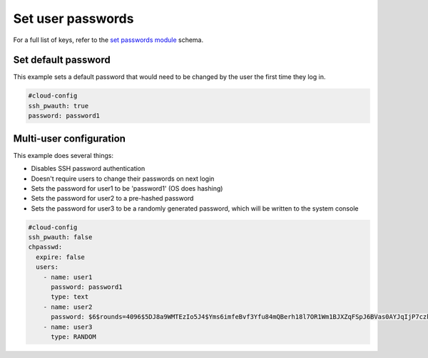.. _cce-set-passwords:

Set user passwords
******************

For a full list of keys, refer to the `set passwords module`_ schema.

Set default password
====================

This example sets a default password that would need to be changed by the
user the first time they log in.

.. code-block:: yaml

    #cloud-config
    ssh_pwauth: true
    password: password1

Multi-user configuration
========================

This example does several things:

- Disables SSH password authentication
- Doesn't require users to change their passwords on next login
- Sets the password for user1 to be 'password1' (OS does hashing)
- Sets the password for user2 to a pre-hashed password
- Sets the password for user3 to be a randomly generated password, which will
  be written to the system console

.. code-block:: yaml

    #cloud-config
    ssh_pwauth: false
    chpasswd:
      expire: false
      users:
        - name: user1
          password: password1
          type: text
        - name: user2
          password: $6$rounds=4096$5DJ8a9WMTEzIo5J4$Yms6imfeBvf3Yfu84mQBerh18l7OR1Wm1BJXZqFSpJ6BVas0AYJqIjP7czkOaAZHZi1kxQ5Y1IhgWN8K9NgxR1
        - name: user3
          type: RANDOM

.. LINKS
.. _set passwords module: https://cloudinit.readthedocs.io/en/latest/reference/modules.html#set-passwords
